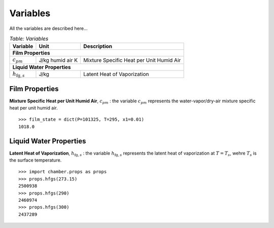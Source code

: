 Variables
=========
All the variables are described here...

.. table:: *Table: Variables*
    
    +------------------------------------+------------------+------------------------------------------+
    | Variable                           | Unit             | Description                              |
    +====================================+==================+==========================================+
    | **Film Properties**                                                                              |
    +------------------------------------+------------------+------------------------------------------+
    | :math:`c_{pm}`                     | J/kg humid air K | Mixture Specific Heat per Unit Humid Air |
    +------------------------------------+------------------+------------------------------------------+
    | **Liquid Water Properties**                                                                      |
    +------------------------------------+------------------+------------------------------------------+
    | :math:`h_{\text{fg},s}`            | J/kg             | Latent Heat of Vaporization              |
    +------------------------------------+------------------+------------------------------------------+

Film Properties
^^^^^^^^^^^^^^^

**Mixture Specific Heat per Unit Humid Air**, :math:`c_{pm}` : the variable
:math:`c_{pm}` represents the water-vapor/dry-air mixture specific heat per
unit humid air.

::

    >>> film_state = dict(P=101325, T=295, x1=0.01)
    1018.0

Liquid Water Properties
^^^^^^^^^^^^^^^^^^^^^^^

**Latent Heat of Vaporization**, :math:`h_{\text{fg},s}` : the variable
:math:`h_{\text{fg},s}` represents the latent heat of vaporization at
:math:`T = T_s`, wehre :math:`T_s` is the surface temperature.

::

    >>> import chamber.props as props
    >>> props.hfgs(273.15)
    2500938
    >>> props.hfgs(290)
    2460974
    >>> props.hfgs(300)
    2437289
